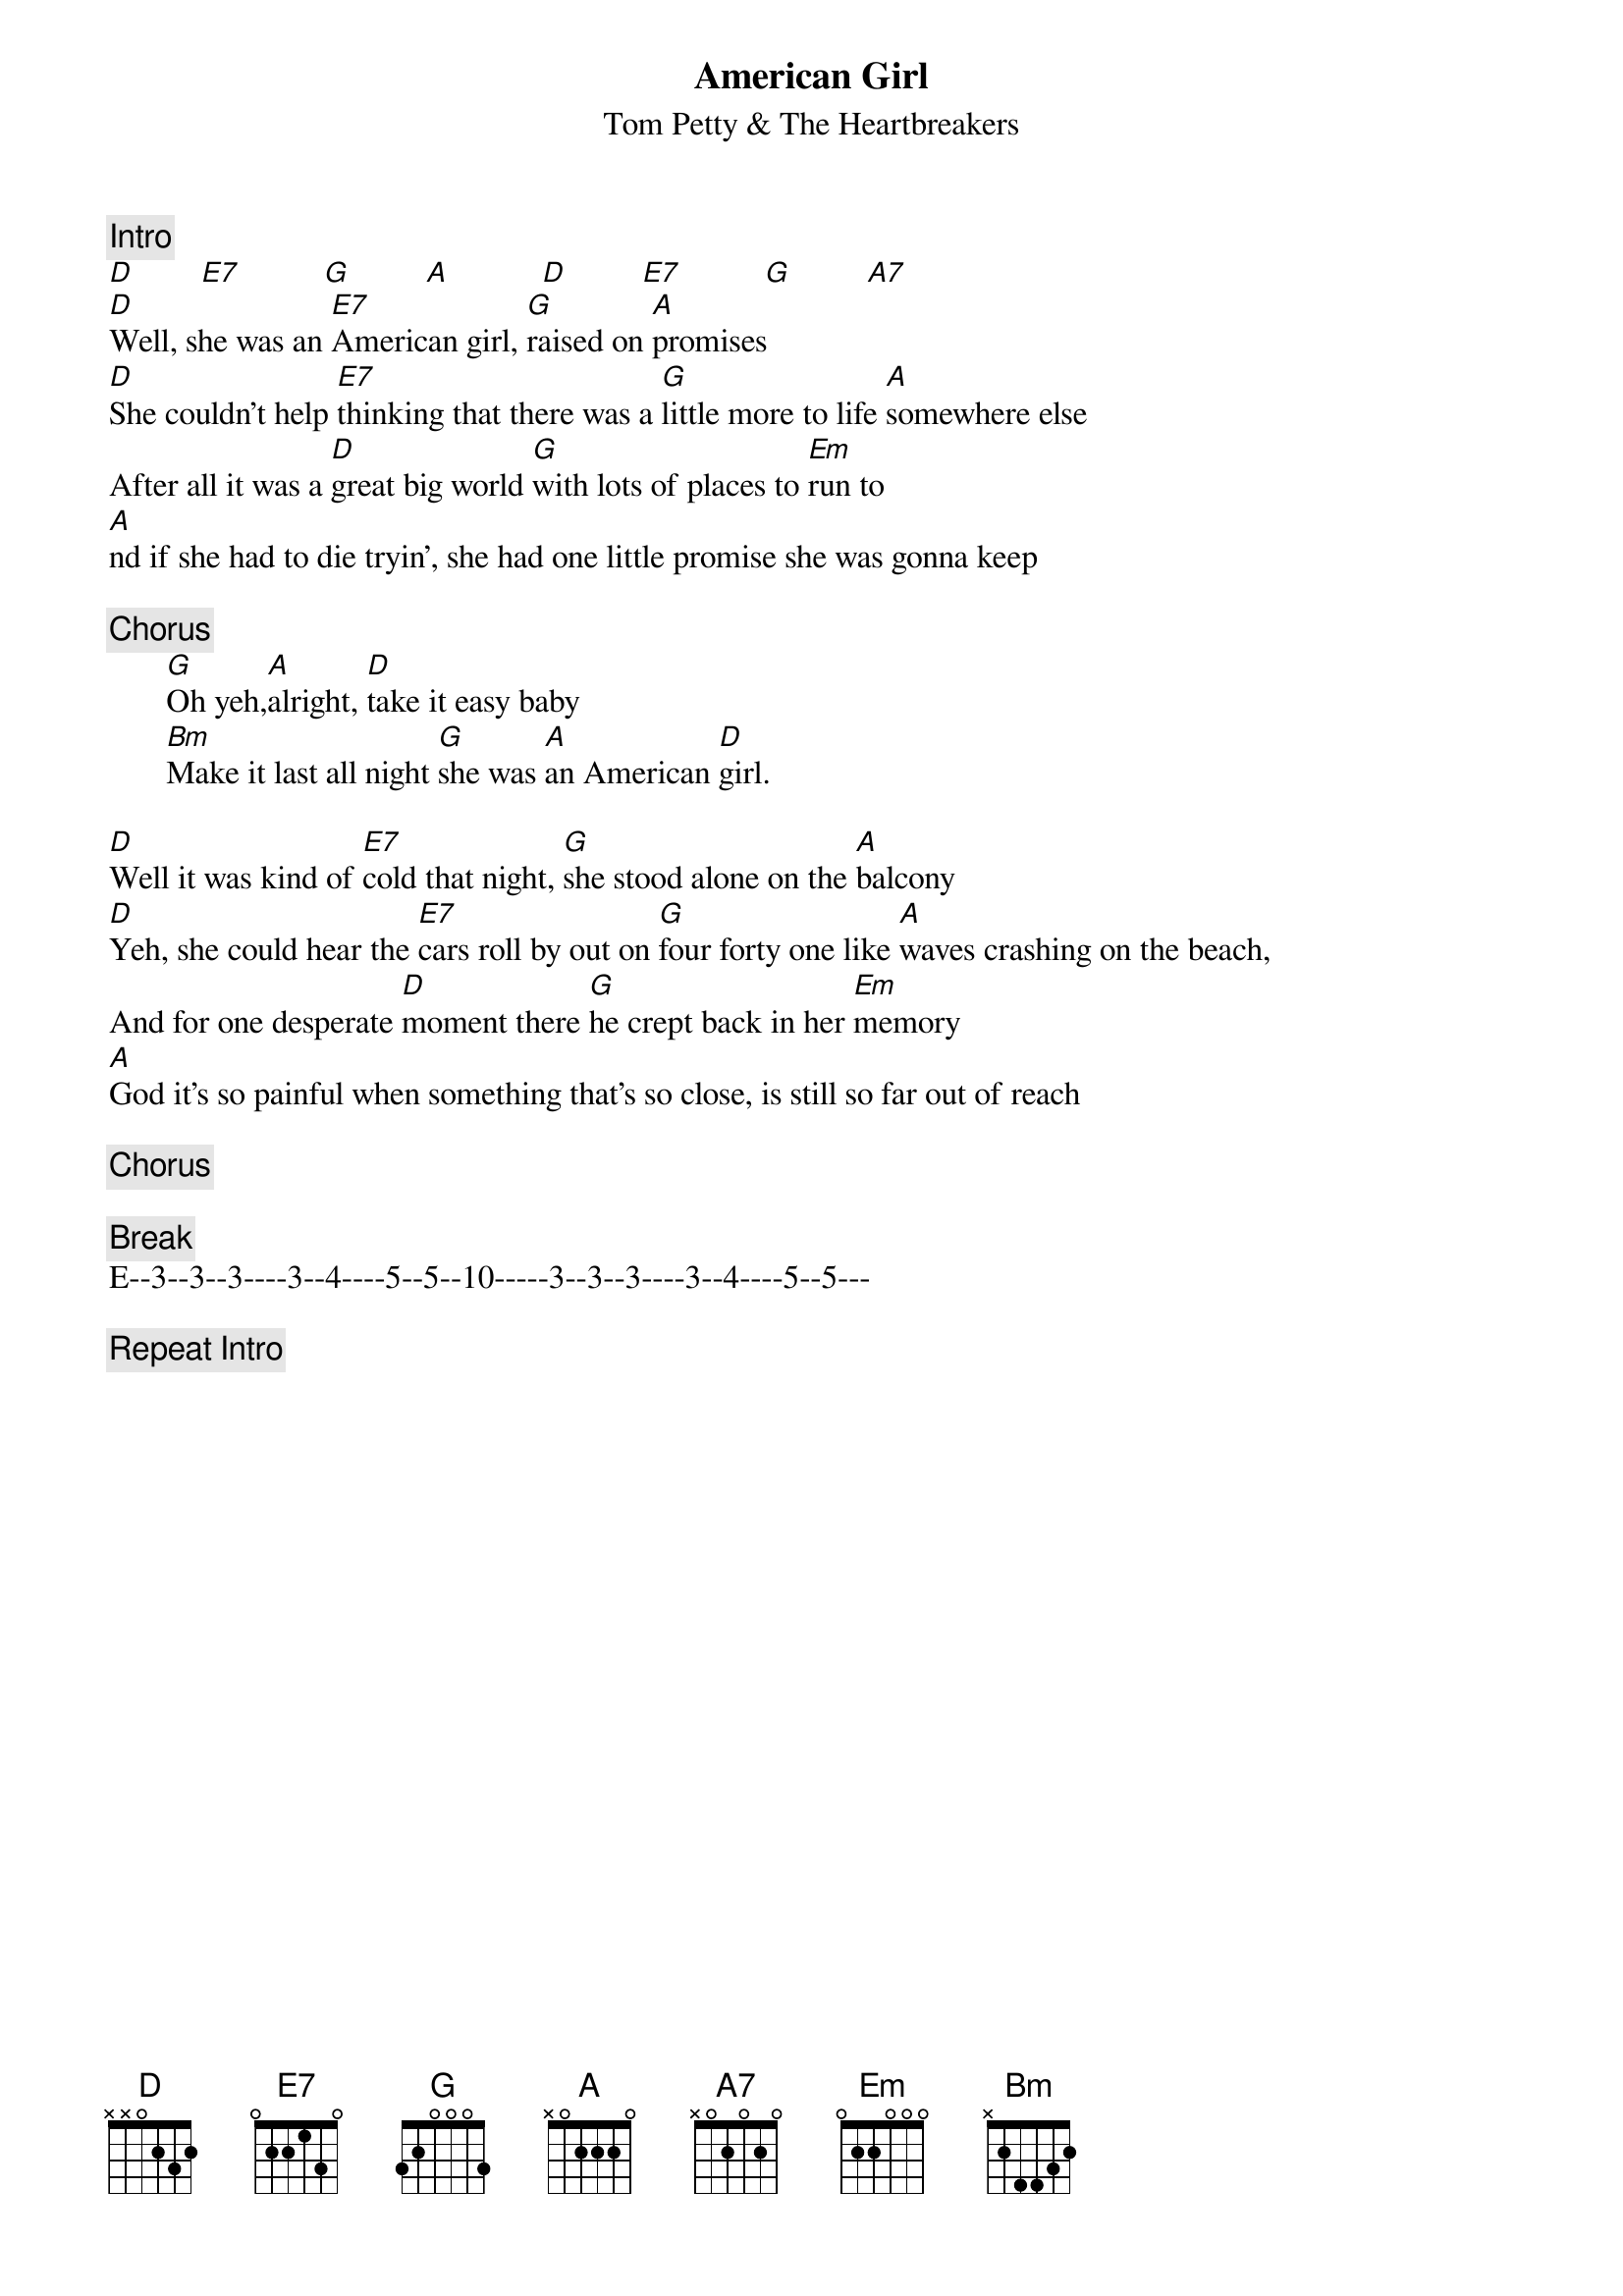 {title:American Girl}
{st:Tom Petty & The Heartbreakers}
{c:Intro}
[D]        [E7]          [G]         [A]           [D]         [E7]          [G]         [A7]  
[D]Well, she was an [E7]American girl, [G]raised on [A]promises
[D]She couldn't help [E7]thinking that there was a [G]little more to life [A]somewhere else
After all it was a [D]great big world [G]with lots of places to [Em]run to
[A]nd if she had to die tryin', she had one little promise she was gonna keep

{c:Chorus}
       [G]Oh yeh,[A]alright, [D]take it easy baby
       [Bm]Make it last all night [G]she was [A]an American [D]girl.

[D]Well it was kind of [E7]cold that night, [G]she stood alone on the [A]balcony
[D]Yeh, she could hear the [E7]cars roll by out on [G]four forty one like [A]waves crashing on the beach,
And for one desperate [D]moment there [G]he crept back in her [Em]memory
[A]God it's so painful when something that's so close, is still so far out of reach

{c:Chorus}          

{c:Break}
E--3--3--3----3--4----5--5--10-----3--3--3----3--4----5--5---

{c:Repeat Intro}
